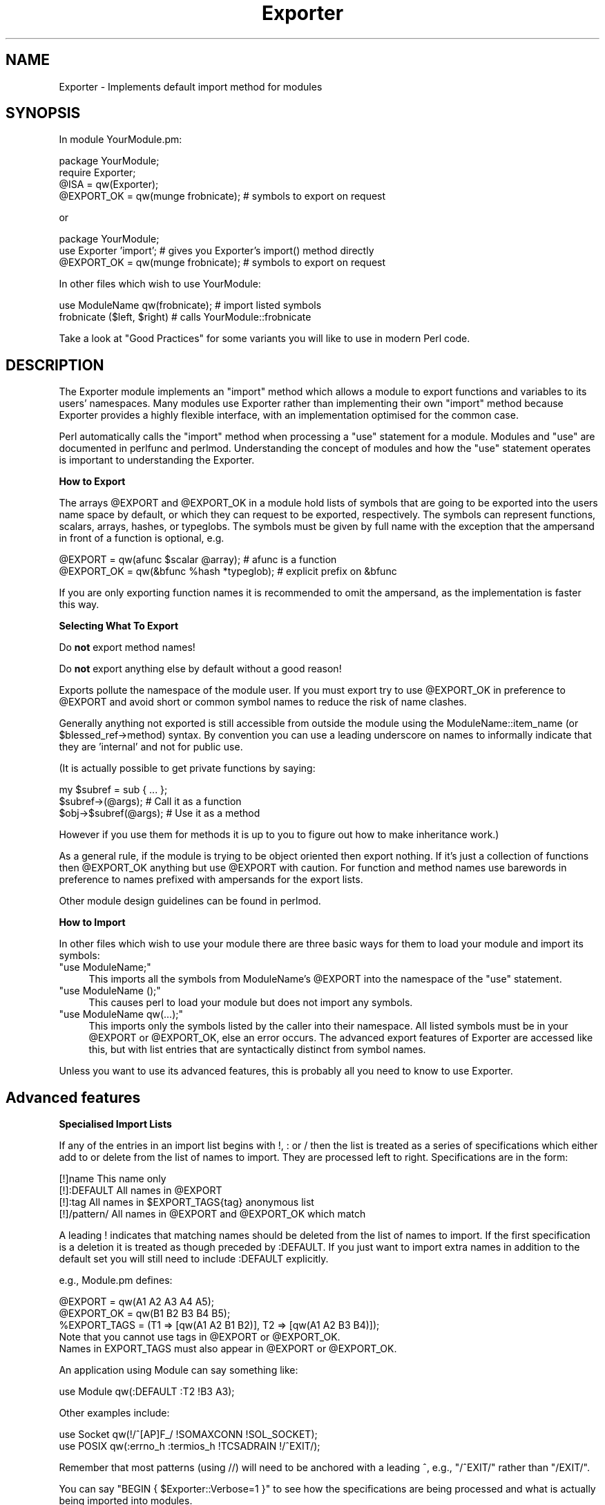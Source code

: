 .\" Automatically generated by Pod::Man 2.12 (Pod::Simple 3.05)
.\"
.\" Standard preamble:
.\" ========================================================================
.de Sh \" Subsection heading
.br
.if t .Sp
.ne 5
.PP
\fB\\$1\fR
.PP
..
.de Sp \" Vertical space (when we can't use .PP)
.if t .sp .5v
.if n .sp
..
.de Vb \" Begin verbatim text
.ft CW
.nf
.ne \\$1
..
.de Ve \" End verbatim text
.ft R
.fi
..
.\" Set up some character translations and predefined strings.  \*(-- will
.\" give an unbreakable dash, \*(PI will give pi, \*(L" will give a left
.\" double quote, and \*(R" will give a right double quote.  \*(C+ will
.\" give a nicer C++.  Capital omega is used to do unbreakable dashes and
.\" therefore won't be available.  \*(C` and \*(C' expand to `' in nroff,
.\" nothing in troff, for use with C<>.
.tr \(*W-
.ds C+ C\v'-.1v'\h'-1p'\s-2+\h'-1p'+\s0\v'.1v'\h'-1p'
.ie n \{\
.    ds -- \(*W-
.    ds PI pi
.    if (\n(.H=4u)&(1m=24u) .ds -- \(*W\h'-12u'\(*W\h'-12u'-\" diablo 10 pitch
.    if (\n(.H=4u)&(1m=20u) .ds -- \(*W\h'-12u'\(*W\h'-8u'-\"  diablo 12 pitch
.    ds L" ""
.    ds R" ""
.    ds C` ""
.    ds C' ""
'br\}
.el\{\
.    ds -- \|\(em\|
.    ds PI \(*p
.    ds L" ``
.    ds R" ''
'br\}
.\"
.\" If the F register is turned on, we'll generate index entries on stderr for
.\" titles (.TH), headers (.SH), subsections (.Sh), items (.Ip), and index
.\" entries marked with X<> in POD.  Of course, you'll have to process the
.\" output yourself in some meaningful fashion.
.if \nF \{\
.    de IX
.    tm Index:\\$1\t\\n%\t"\\$2"
..
.    nr % 0
.    rr F
.\}
.\"
.\" Accent mark definitions (@(#)ms.acc 1.5 88/02/08 SMI; from UCB 4.2).
.\" Fear.  Run.  Save yourself.  No user-serviceable parts.
.    \" fudge factors for nroff and troff
.if n \{\
.    ds #H 0
.    ds #V .8m
.    ds #F .3m
.    ds #[ \f1
.    ds #] \fP
.\}
.if t \{\
.    ds #H ((1u-(\\\\n(.fu%2u))*.13m)
.    ds #V .6m
.    ds #F 0
.    ds #[ \&
.    ds #] \&
.\}
.    \" simple accents for nroff and troff
.if n \{\
.    ds ' \&
.    ds ` \&
.    ds ^ \&
.    ds , \&
.    ds ~ ~
.    ds /
.\}
.if t \{\
.    ds ' \\k:\h'-(\\n(.wu*8/10-\*(#H)'\'\h"|\\n:u"
.    ds ` \\k:\h'-(\\n(.wu*8/10-\*(#H)'\`\h'|\\n:u'
.    ds ^ \\k:\h'-(\\n(.wu*10/11-\*(#H)'^\h'|\\n:u'
.    ds , \\k:\h'-(\\n(.wu*8/10)',\h'|\\n:u'
.    ds ~ \\k:\h'-(\\n(.wu-\*(#H-.1m)'~\h'|\\n:u'
.    ds / \\k:\h'-(\\n(.wu*8/10-\*(#H)'\z\(sl\h'|\\n:u'
.\}
.    \" troff and (daisy-wheel) nroff accents
.ds : \\k:\h'-(\\n(.wu*8/10-\*(#H+.1m+\*(#F)'\v'-\*(#V'\z.\h'.2m+\*(#F'.\h'|\\n:u'\v'\*(#V'
.ds 8 \h'\*(#H'\(*b\h'-\*(#H'
.ds o \\k:\h'-(\\n(.wu+\w'\(de'u-\*(#H)/2u'\v'-.3n'\*(#[\z\(de\v'.3n'\h'|\\n:u'\*(#]
.ds d- \h'\*(#H'\(pd\h'-\w'~'u'\v'-.25m'\f2\(hy\fP\v'.25m'\h'-\*(#H'
.ds D- D\\k:\h'-\w'D'u'\v'-.11m'\z\(hy\v'.11m'\h'|\\n:u'
.ds th \*(#[\v'.3m'\s+1I\s-1\v'-.3m'\h'-(\w'I'u*2/3)'\s-1o\s+1\*(#]
.ds Th \*(#[\s+2I\s-2\h'-\w'I'u*3/5'\v'-.3m'o\v'.3m'\*(#]
.ds ae a\h'-(\w'a'u*4/10)'e
.ds Ae A\h'-(\w'A'u*4/10)'E
.    \" corrections for vroff
.if v .ds ~ \\k:\h'-(\\n(.wu*9/10-\*(#H)'\s-2\u~\d\s+2\h'|\\n:u'
.if v .ds ^ \\k:\h'-(\\n(.wu*10/11-\*(#H)'\v'-.4m'^\v'.4m'\h'|\\n:u'
.    \" for low resolution devices (crt and lpr)
.if \n(.H>23 .if \n(.V>19 \
\{\
.    ds : e
.    ds 8 ss
.    ds o a
.    ds d- d\h'-1'\(ga
.    ds D- D\h'-1'\(hy
.    ds th \o'bp'
.    ds Th \o'LP'
.    ds ae ae
.    ds Ae AE
.\}
.rm #[ #] #H #V #F C
.\" ========================================================================
.\"
.IX Title "Exporter 3"
.TH Exporter 3 "2007-12-09" "perl v5.8.8" "User Contributed Perl Documentation"
.\" For nroff, turn off justification.  Always turn off hyphenation; it makes
.\" way too many mistakes in technical documents.
.if n .ad l
.nh
.SH "NAME"
Exporter \- Implements default import method for modules
.SH "SYNOPSIS"
.IX Header "SYNOPSIS"
In module YourModule.pm:
.PP
.Vb 4
\&  package YourModule;
\&  require Exporter;
\&  @ISA = qw(Exporter);
\&  @EXPORT_OK = qw(munge frobnicate);  # symbols to export on request
.Ve
.PP
or
.PP
.Vb 3
\&  package YourModule;
\&  use Exporter 'import'; # gives you Exporter's import() method directly
\&  @EXPORT_OK = qw(munge frobnicate);  # symbols to export on request
.Ve
.PP
In other files which wish to use YourModule:
.PP
.Vb 2
\&  use ModuleName qw(frobnicate);      # import listed symbols
\&  frobnicate ($left, $right)          # calls YourModule::frobnicate
.Ve
.PP
Take a look at \*(L"Good Practices\*(R" for some variants
you will like to use in modern Perl code.
.SH "DESCRIPTION"
.IX Header "DESCRIPTION"
The Exporter module implements an \f(CW\*(C`import\*(C'\fR method which allows a module
to export functions and variables to its users' namespaces. Many modules
use Exporter rather than implementing their own \f(CW\*(C`import\*(C'\fR method because
Exporter provides a highly flexible interface, with an implementation optimised
for the common case.
.PP
Perl automatically calls the \f(CW\*(C`import\*(C'\fR method when processing a
\&\f(CW\*(C`use\*(C'\fR statement for a module. Modules and \f(CW\*(C`use\*(C'\fR are documented
in perlfunc and perlmod. Understanding the concept of
modules and how the \f(CW\*(C`use\*(C'\fR statement operates is important to
understanding the Exporter.
.Sh "How to Export"
.IX Subsection "How to Export"
The arrays \f(CW@EXPORT\fR and \f(CW@EXPORT_OK\fR in a module hold lists of
symbols that are going to be exported into the users name space by
default, or which they can request to be exported, respectively.  The
symbols can represent functions, scalars, arrays, hashes, or typeglobs.
The symbols must be given by full name with the exception that the
ampersand in front of a function is optional, e.g.
.PP
.Vb 2
\&    @EXPORT    = qw(afunc $scalar @array);   # afunc is a function
\&    @EXPORT_OK = qw(&bfunc %hash *typeglob); # explicit prefix on &bfunc
.Ve
.PP
If you are only exporting function names it is recommended to omit the
ampersand, as the implementation is faster this way.
.Sh "Selecting What To Export"
.IX Subsection "Selecting What To Export"
Do \fBnot\fR export method names!
.PP
Do \fBnot\fR export anything else by default without a good reason!
.PP
Exports pollute the namespace of the module user.  If you must export
try to use \f(CW@EXPORT_OK\fR in preference to \f(CW@EXPORT\fR and avoid short or
common symbol names to reduce the risk of name clashes.
.PP
Generally anything not exported is still accessible from outside the
module using the ModuleName::item_name (or \f(CW$blessed_ref\fR\->method)
syntax.  By convention you can use a leading underscore on names to
informally indicate that they are 'internal' and not for public use.
.PP
(It is actually possible to get private functions by saying:
.PP
.Vb 3
\&  my $subref = sub { ... };
\&  $subref\->(@args);            # Call it as a function
\&  $obj\->$subref(@args);        # Use it as a method
.Ve
.PP
However if you use them for methods it is up to you to figure out
how to make inheritance work.)
.PP
As a general rule, if the module is trying to be object oriented
then export nothing. If it's just a collection of functions then
\&\f(CW@EXPORT_OK\fR anything but use \f(CW@EXPORT\fR with caution. For function and
method names use barewords in preference to names prefixed with
ampersands for the export lists.
.PP
Other module design guidelines can be found in perlmod.
.Sh "How to Import"
.IX Subsection "How to Import"
In other files which wish to use your module there are three basic ways for
them to load your module and import its symbols:
.ie n .IP """use ModuleName;""" 4
.el .IP "\f(CWuse ModuleName;\fR" 4
.IX Item "use ModuleName;"
This imports all the symbols from ModuleName's \f(CW@EXPORT\fR into the namespace
of the \f(CW\*(C`use\*(C'\fR statement.
.ie n .IP """use ModuleName ();""" 4
.el .IP "\f(CWuse ModuleName ();\fR" 4
.IX Item "use ModuleName ();"
This causes perl to load your module but does not import any symbols.
.ie n .IP """use ModuleName qw(...);""" 4
.el .IP "\f(CWuse ModuleName qw(...);\fR" 4
.IX Item "use ModuleName qw(...);"
This imports only the symbols listed by the caller into their namespace.
All listed symbols must be in your \f(CW@EXPORT\fR or \f(CW@EXPORT_OK\fR, else an error
occurs. The advanced export features of Exporter are accessed like this,
but with list entries that are syntactically distinct from symbol names.
.PP
Unless you want to use its advanced features, this is probably all you
need to know to use Exporter.
.SH "Advanced features"
.IX Header "Advanced features"
.Sh "Specialised Import Lists"
.IX Subsection "Specialised Import Lists"
If any of the entries in an import list begins with !, : or / then
the list is treated as a series of specifications which either add to
or delete from the list of names to import. They are processed left to
right. Specifications are in the form:
.PP
.Vb 4
\&    [!]name         This name only
\&    [!]:DEFAULT     All names in @EXPORT
\&    [!]:tag         All names in $EXPORT_TAGS{tag} anonymous list
\&    [!]/pattern/    All names in @EXPORT and @EXPORT_OK which match
.Ve
.PP
A leading ! indicates that matching names should be deleted from the
list of names to import.  If the first specification is a deletion it
is treated as though preceded by :DEFAULT. If you just want to import
extra names in addition to the default set you will still need to
include :DEFAULT explicitly.
.PP
e.g., Module.pm defines:
.PP
.Vb 3
\&    @EXPORT      = qw(A1 A2 A3 A4 A5);
\&    @EXPORT_OK   = qw(B1 B2 B3 B4 B5);
\&    %EXPORT_TAGS = (T1 => [qw(A1 A2 B1 B2)], T2 => [qw(A1 A2 B3 B4)]);
\&
\&    Note that you cannot use tags in @EXPORT or @EXPORT_OK.
\&    Names in EXPORT_TAGS must also appear in @EXPORT or @EXPORT_OK.
.Ve
.PP
An application using Module can say something like:
.PP
.Vb 1
\&    use Module qw(:DEFAULT :T2 !B3 A3);
.Ve
.PP
Other examples include:
.PP
.Vb 2
\&    use Socket qw(!/^[AP]F_/ !SOMAXCONN !SOL_SOCKET);
\&    use POSIX  qw(:errno_h :termios_h !TCSADRAIN !/^EXIT/);
.Ve
.PP
Remember that most patterns (using //) will need to be anchored
with a leading ^, e.g., \f(CW\*(C`/^EXIT/\*(C'\fR rather than \f(CW\*(C`/EXIT/\*(C'\fR.
.PP
You can say \f(CW\*(C`BEGIN { $Exporter::Verbose=1 }\*(C'\fR to see how the
specifications are being processed and what is actually being imported
into modules.
.Sh "Exporting without using Exporter's import method"
.IX Subsection "Exporting without using Exporter's import method"
Exporter has a special method, 'export_to_level' which is used in situations
where you can't directly call Exporter's import method. The export_to_level
method looks like:
.PP
.Vb 1
\&    MyPackage\->export_to_level($where_to_export, $package, @what_to_export);
.Ve
.PP
where \f(CW$where_to_export\fR is an integer telling how far up the calling stack
to export your symbols, and \f(CW@what_to_export\fR is an array telling what
symbols *to* export (usually this is \f(CW@_\fR).  The \f(CW$package\fR argument is
currently unused.
.PP
For example, suppose that you have a module, A, which already has an
import function:
.PP
.Vb 1
\&    package A;
\&
\&    @ISA = qw(Exporter);
\&    @EXPORT_OK = qw ($b);
\&
\&    sub import
\&    {
\&        $A::b = 1;     # not a very useful import method
\&    }
.Ve
.PP
and you want to Export symbol \f(CW$A::b\fR back to the module that called 
package A. Since Exporter relies on the import method to work, via 
inheritance, as it stands \fIExporter::import()\fR will never get called. 
Instead, say the following:
.PP
.Vb 3
\&    package A;
\&    @ISA = qw(Exporter);
\&    @EXPORT_OK = qw ($b);
\&
\&    sub import
\&    {
\&        $A::b = 1;
\&        A\->export_to_level(1, @_);
\&    }
.Ve
.PP
This will export the symbols one level 'above' the current package \- ie: to 
the program or module that used package A.
.PP
Note: Be careful not to modify \f(CW@_\fR at all before you call export_to_level
\&\- or people using your package will get very unexplained results!
.Sh "Exporting without inheriting from Exporter"
.IX Subsection "Exporting without inheriting from Exporter"
By including Exporter in your \f(CW@ISA\fR you inherit an Exporter's \fIimport()\fR method
but you also inherit several other helper methods which you probably don't
want. To avoid this you can do
.PP
.Vb 2
\&  package YourModule;
\&  use Exporter qw( import );
.Ve
.PP
which will export Exporter's own \fIimport()\fR method into YourModule.
Everything will work as before but you won't need to include Exporter in
\&\f(CW@YourModule::ISA\fR.
.PP
Note: This feature was introduced in version 5.57
of Exporter, released with perl 5.8.3.
.Sh "Module Version Checking"
.IX Subsection "Module Version Checking"
The Exporter module will convert an attempt to import a number from a
module into a call to \f(CW$module_name\fR\->require_version($value). This can
be used to validate that the version of the module being used is
greater than or equal to the required version.
.PP
The Exporter module supplies a default require_version method which
checks the value of \f(CW$VERSION\fR in the exporting module.
.PP
Since the default require_version method treats the \f(CW$VERSION\fR number as
a simple numeric value it will regard version 1.10 as lower than
1.9. For this reason it is strongly recommended that you use numbers
with at least two decimal places, e.g., 1.09.
.Sh "Managing Unknown Symbols"
.IX Subsection "Managing Unknown Symbols"
In some situations you may want to prevent certain symbols from being
exported. Typically this applies to extensions which have functions
or constants that may not exist on some systems.
.PP
The names of any symbols that cannot be exported should be listed
in the \f(CW@EXPORT_FAIL\fR array.
.PP
If a module attempts to import any of these symbols the Exporter
will give the module an opportunity to handle the situation before
generating an error. The Exporter will call an export_fail method
with a list of the failed symbols:
.PP
.Vb 1
\&  @failed_symbols = $module_name\->export_fail(@failed_symbols);
.Ve
.PP
If the export_fail method returns an empty list then no error is
recorded and all the requested symbols are exported. If the returned
list is not empty then an error is generated for each symbol and the
export fails. The Exporter provides a default export_fail method which
simply returns the list unchanged.
.PP
Uses for the export_fail method include giving better error messages
for some symbols and performing lazy architectural checks (put more
symbols into \f(CW@EXPORT_FAIL\fR by default and then take them out if someone
actually tries to use them and an expensive check shows that they are
usable on that platform).
.Sh "Tag Handling Utility Functions"
.IX Subsection "Tag Handling Utility Functions"
Since the symbols listed within \f(CW%EXPORT_TAGS\fR must also appear in either
\&\f(CW@EXPORT\fR or \f(CW@EXPORT_OK\fR, two utility functions are provided which allow
you to easily add tagged sets of symbols to \f(CW@EXPORT\fR or \f(CW@EXPORT_OK:\fR
.PP
.Vb 1
\&  %EXPORT_TAGS = (foo => [qw(aa bb cc)], bar => [qw(aa cc dd)]);
\&
\&  Exporter::export_tags('foo');     # add aa, bb and cc to @EXPORT
\&  Exporter::export_ok_tags('bar');  # add aa, cc and dd to @EXPORT_OK
.Ve
.PP
Any names which are not tags are added to \f(CW@EXPORT\fR or \f(CW@EXPORT_OK\fR
unchanged but will trigger a warning (with \f(CW\*(C`\-w\*(C'\fR) to avoid misspelt tags
names being silently added to \f(CW@EXPORT\fR or \f(CW@EXPORT_OK\fR. Future versions
may make this a fatal error.
.Sh "Generating combined tags"
.IX Subsection "Generating combined tags"
If several symbol categories exist in \f(CW%EXPORT_TAGS\fR, it's usually
useful to create the utility \*(L":all\*(R" to simplify \*(L"use\*(R" statements.
.PP
The simplest way to do this is:
.PP
.Vb 1
\&  %EXPORT_TAGS = (foo => [qw(aa bb cc)], bar => [qw(aa cc dd)]);
\&
\&  # add all the other ":class" tags to the ":all" class,
\&  # deleting duplicates
\&  {
\&    my %seen;
\&
\&    push @{$EXPORT_TAGS{all}},
\&      grep {!$seen{$_}++} @{$EXPORT_TAGS{$_}} foreach keys %EXPORT_TAGS;
\&  }
.Ve
.PP
\&\s-1CGI\s0.pm creates an \*(L":all\*(R" tag which contains some (but not really
all) of its categories.  That could be done with one small
change:
.PP
.Vb 4
\&  # add some of the other ":class" tags to the ":all" class,
\&  # deleting duplicates
\&  {
\&    my %seen;
\&
\&    push @{$EXPORT_TAGS{all}},
\&      grep {!$seen{$_}++} @{$EXPORT_TAGS{$_}}
\&        foreach qw/html2 html3 netscape form cgi internal/;
\&  }
.Ve
.PP
Note that the tag names in \f(CW%EXPORT_TAGS\fR don't have the leading ':'.
.ie n .Sh """AUTOLOAD""ed Constants"
.el .Sh "\f(CWAUTOLOAD\fPed Constants"
.IX Subsection "AUTOLOADed Constants"
Many modules make use of \f(CW\*(C`AUTOLOAD\*(C'\fRing for constant subroutines to
avoid having to compile and waste memory on rarely used values (see
perlsub for details on constant subroutines).  Calls to such
constant subroutines are not optimized away at compile time because
they can't be checked at compile time for constancy.
.PP
Even if a prototype is available at compile time, the body of the
subroutine is not (it hasn't been \f(CW\*(C`AUTOLOAD\*(C'\fRed yet). perl needs to
examine both the \f(CW\*(C`()\*(C'\fR prototype and the body of a subroutine at
compile time to detect that it can safely replace calls to that
subroutine with the constant value.
.PP
A workaround for this is to call the constants once in a \f(CW\*(C`BEGIN\*(C'\fR block:
.PP
.Vb 1
\&   package My ;
\&
\&   use Socket ;
\&
\&   foo( SO_LINGER );     ## SO_LINGER NOT optimized away; called at runtime
\&   BEGIN { SO_LINGER }
\&   foo( SO_LINGER );     ## SO_LINGER optimized away at compile time.
.Ve
.PP
This forces the \f(CW\*(C`AUTOLOAD\*(C'\fR for \f(CW\*(C`SO_LINGER\*(C'\fR to take place before
\&\s-1SO_LINGER\s0 is encountered later in \f(CW\*(C`My\*(C'\fR package.
.PP
If you are writing a package that \f(CW\*(C`AUTOLOAD\*(C'\fRs, consider forcing
an \f(CW\*(C`AUTOLOAD\*(C'\fR for any constants explicitly imported by other packages
or which are usually used when your package is \f(CW\*(C`use\*(C'\fRd.
.SH "Good Practices"
.IX Header "Good Practices"
.ie n .Sh "Declaring @EXPORT_OK and Friends"
.el .Sh "Declaring \f(CW@EXPORT_OK\fP and Friends"
.IX Subsection "Declaring @EXPORT_OK and Friends"
When using \f(CW\*(C`Exporter\*(C'\fR with the standard \f(CW\*(C`strict\*(C'\fR and \f(CW\*(C`warnings\*(C'\fR
pragmas, the \f(CW\*(C`our\*(C'\fR keyword is needed to declare the package
variables \f(CW@EXPORT_OK\fR, \f(CW@EXPORT\fR, \f(CW@ISA\fR, etc.
.PP
.Vb 2
\&  our @ISA = qw(Exporter);
\&  our @EXPORT_OK = qw(munge frobnicate);
.Ve
.PP
If backward compatibility for Perls under 5.6 is important,
one must write instead a \f(CW\*(C`use vars\*(C'\fR statement.
.PP
.Vb 3
\&  use vars qw(@ISA @EXPORT_OK);
\&  @ISA = qw(Exporter);
\&  @EXPORT_OK = qw(munge frobnicate);
.Ve
.Sh "Playing Safe"
.IX Subsection "Playing Safe"
There are some caveats with the use of runtime statements
like \f(CW\*(C`require Exporter\*(C'\fR and the assignment to package
variables, which can very subtle for the unaware programmer.
This may happen for instance with mutually recursive
modules, which are affected by the time the relevant
constructions are executed.
.PP
The ideal (but a bit ugly) way to never have to think
about that is to use \f(CW\*(C`BEGIN\*(C'\fR blocks. So the first part
of the \*(L"\s-1SYNOPSIS\s0\*(R" code could be rewritten as:
.PP
.Vb 1
\&  package YourModule;
\&
\&  use strict;
\&  use warnings;
\&
\&  our (@ISA, @EXPORT_OK);
\&  BEGIN {
\&     require Exporter;
\&     @ISA = qw(Exporter);
\&     @EXPORT_OK = qw(munge frobnicate);  # symbols to export on request
\&  }
.Ve
.PP
The \f(CW\*(C`BEGIN\*(C'\fR will assure that the loading of \fIExporter.pm\fR
and the assignments to \f(CW@ISA\fR and \f(CW@EXPORT_OK\fR happen
immediately, leaving no room for something to get awry
or just plain wrong.
.PP
With respect to loading \f(CW\*(C`Exporter\*(C'\fR and inheriting, there
are alternatives with the use of modules like \f(CW\*(C`base\*(C'\fR and \f(CW\*(C`parent\*(C'\fR.
.PP
.Vb 3
\&  use base qw( Exporter );
\&  # or
\&  use parent qw( Exporter );
.Ve
.PP
Any of these statements are nice replacements for
\&\f(CW\*(C`BEGIN { require Exporter; @ISA = qw(Exporter); }\*(C'\fR
with the same compile-time effect. The basic difference
is that \f(CW\*(C`base\*(C'\fR code interacts with declared \f(CW\*(C`fields\*(C'\fR
while \f(CW\*(C`parent\*(C'\fR is a streamlined version of the older
\&\f(CW\*(C`base\*(C'\fR code to just establish the IS-A relationship.
.PP
For more details, see the documentation and code of
base and parent.
.Sh "What not to Export"
.IX Subsection "What not to Export"
You have been warned already in \*(L"Selecting What to Export\*(R"
to not export:
.IP "\(bu" 4
method names (because you don't need to
and that's likely to not do what you want),
.IP "\(bu" 4
anything by default (because you don't want to surprise your users...
badly)
.IP "\(bu" 4
anything you don't need to (because less is more)
.PP
There's one more item to add to this list. Do \fBnot\fR
export variable names. Just because \f(CW\*(C`Exporter\*(C'\fR lets you
do that, it does not mean you should.
.PP
.Vb 1
\&  @EXPORT_OK = qw( $svar @avar %hvar ); # DON'T!
.Ve
.PP
Exporting variables is not a good idea. They can
change under the hood, provoking horrible
effects at-a-distance, that are too hard to track
and to fix. Trust me: they are not worth it.
.PP
To provide the capability to set/get class-wide
settings, it is best instead to provide accessors
as subroutines or class methods instead.
.SH "SEE ALSO"
.IX Header "SEE ALSO"
\&\f(CW\*(C`Exporter\*(C'\fR is definitely not the only module with
symbol exporter capabilities. At \s-1CPAN\s0, you may find
a bunch of them. Some are lighter. Some
provide improved APIs and features. Peek the one
that fits your needs. The following is
a sample list of such modules.
.PP
.Vb 6
\&    Exporter::Easy
\&    Exporter::Lite
\&    Exporter::Renaming
\&    Exporter::Tidy
\&    Sub::Exporter / Sub::Installer
\&    Perl6::Export / Perl6::Export::Attrs
.Ve
.SH "LICENSE"
.IX Header "LICENSE"
This library is free software. You can redistribute it
and/or modify it under the same terms as Perl itself.
